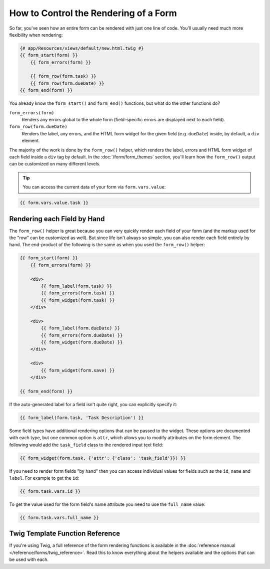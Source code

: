 .. index::
    single: Forms; Rendering in a template

How to Control the Rendering of a Form
======================================

So far, you've seen how an entire form can be rendered with just one line
of code. You'll usually need much more flexibility when rendering:

.. code-block:: twig

    {# app/Resources/views/default/new.html.twig #}
    {{ form_start(form) }}
        {{ form_errors(form) }}

        {{ form_row(form.task) }}
        {{ form_row(form.dueDate) }}
    {{ form_end(form) }}

You already know the ``form_start()`` and ``form_end()`` functions, but what do
the other functions do?

``form_errors(form)``
    Renders any errors global to the whole form (field-specific errors are displayed
    next to each field).

``form_row(form.dueDate)``
    Renders the label, any errors, and the HTML form widget for the given field
    (e.g. ``dueDate``) inside, by default, a ``div`` element.

The majority of the work is done by the ``form_row()`` helper, which renders
the label, errors and HTML form widget of each field inside a ``div`` tag by
default. In the :doc:`/form/form_themes` section, you'll learn how the ``form_row()``
output can be customized on many different levels.

.. tip::

    You can access the current data of your form via ``form.vars.value``:

.. code-block:: twig

    {{ form.vars.value.task }}

.. index::
   single: Forms; Rendering each field by hand

Rendering each Field by Hand
----------------------------

The ``form_row()`` helper is great because you can very quickly render each
field of your form (and the markup used for the "row" can be customized as
well). But since life isn't always so simple, you can also render each field
entirely by hand. The end-product of the following is the same as when you
used the ``form_row()`` helper:

.. code-block:: html+twig

    {{ form_start(form) }}
        {{ form_errors(form) }}

        <div>
            {{ form_label(form.task) }}
            {{ form_errors(form.task) }}
            {{ form_widget(form.task) }}
        </div>

        <div>
            {{ form_label(form.dueDate) }}
            {{ form_errors(form.dueDate) }}
            {{ form_widget(form.dueDate) }}
        </div>

        <div>
            {{ form_widget(form.save) }}
        </div>

    {{ form_end(form) }}

If the auto-generated label for a field isn't quite right, you can explicitly
specify it:

.. code-block:: twig

    {{ form_label(form.task, 'Task Description') }}

Some field types have additional rendering options that can be passed
to the widget. These options are documented with each type, but one common
option is ``attr``, which allows you to modify attributes on the form element.
The following would add the ``task_field`` class to the rendered input text
field:

.. code-block:: twig

    {{ form_widget(form.task, {'attr': {'class': 'task_field'}}) }}

If you need to render form fields "by hand" then you can access individual
values for fields such as the ``id``, ``name`` and ``label``. For example
to get the ``id``:

.. code-block:: twig

    {{ form.task.vars.id }}

To get the value used for the form field's name attribute you need to use
the ``full_name`` value:

.. code-block:: twig

    {{ form.task.vars.full_name }}

Twig Template Function Reference
--------------------------------

If you're using Twig, a full reference of the form rendering functions is
available in the :doc:`reference manual </reference/forms/twig_reference>`.
Read this to know everything about the helpers available and the options
that can be used with each.
